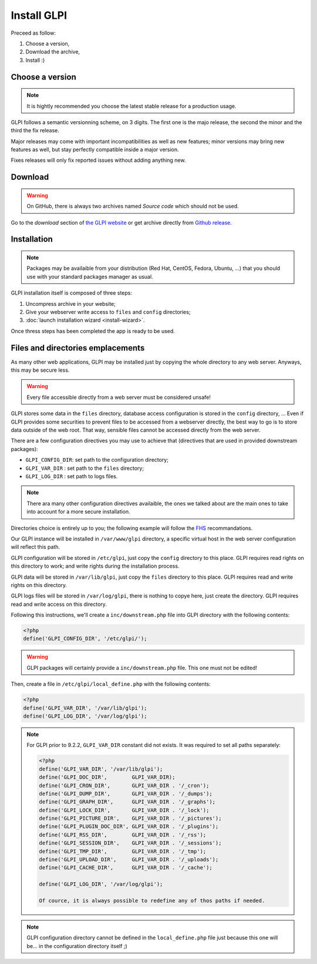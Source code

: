 Install GLPI
============

Preceed as follow:

#. Choose a version,
#. Download the archive,
#. Install :)

Choose a version
----------------

.. note::

   It is hightly recommended you choose the latest stable release for a production usage.

GLPI follows a semantic versionning scheme, on 3 digits. The first one is the majo release, the second the minor and the third the fix release.

Major releases may come with important incompatibilities as well as new features; minor versions may bring new features as well, but stay perfectly compatible inside a major version.

Fixes releases will only fix reported issues without adding anything new.

Download
--------

.. warning::

   On GitHub, there is always two archives named *Source code* which should not be used.

Go to the *download* section of `the GLPI website <http://glpi-project.org>`_ or get archive directly from `Github release <https://github.com/glpi-project/glpi/releases>`_.

Installation
------------

.. note::

   Packages may be availaible from your distribution (Red Hat, CentOS, Fedora, Ubuntu, ...) that you should use with your standard packages manager as usual.

GLPI installation itself is composed of three steps:

#. Uncompress archive in your website;
#. Give your webserver write access to ``files`` and ``config`` directories;
#. :doc:`launch installation wizard <install-wizard>`.

Once thress steps has been completed the app is ready to be used.

Files and directories emplacements
----------------------------------

As many other web applications, GLPI may be installed just by copying the whole directory to any web server. Anyways, this may be secure less.

.. warning::

   Every file accessible directly from a web server must be considered unsafe!

GLPI stores some data in the ``files`` directory, database access configuration is stored in the ``config`` directory, ... Even if GLPI provides some securities to prevent files to be accessed from a webserver directly, the best way to go is to store data outside of the web root. That way, sensible files cannot be accessed directly from the web server.

There are a few configuration directives you may use to achieve that (directives that are used in provided downstream packages):

* ``GLPI_CONFIG_DIR``: set path to the configuration directory;
* ``GLPI_VAR_DIR`` : set path to the ``files`` directory;
* ``GLPI_LOG_DIR`` : set path to logs files.

.. note::

   There ara many other configuration directives availaible, the ones we talked about are the main ones to take into account for a more secure installation.

Directories choice is entirely up to you; the following example will follow the `FHS <http://www.pathname.com/fhs/>`_ recommandations.

Our GLPI instance will be installed in ``/var/www/glpi`` directory, a specific virtual host in the web server configuration will reflect this path.

GLPI configuration will be stored in ``/etc/glpi``, just copy the ``config`` directory to this place. GLPI requires read rights on this directory to work; and write rights during the installation process.

GLPI data will be stored in ``/var/lib/glpi``, just copy the ``files`` directory to this place. GLPI requires read and write rights on this directory.

GLPI logs files will be stored in ``/var/log/glpi``, there is nothing to copye here, just create the directory. GLPI requires read and write access on this directory.

Following this instructions, we'll create a ``inc/downstream.php`` file into GLPI directory with the following contents:

.. code-block:: php

   <?php
   define('GLPI_CONFIG_DIR', '/etc/glpi/');

.. warning::

   GLPI packages will certainly provide a ``inc/downstream.php`` file. This one must not be edited!

Then, create a file in ``/etc/glpi/local_define.php`` with the following contents:

.. code-block:: php

   <?php
   define('GLPI_VAR_DIR', '/var/lib/glpi');
   define('GLPI_LOG_DIR', '/var/log/glpi');

.. note::

   .. versionadded:: 9.2.2

   For GLPI prior to 9.2.2, ``GLPI_VAR_DIR`` constant did not exists. It was required to set all paths separately:

   .. code-block:: php

      <?php
      define('GLPI_VAR_DIR', '/var/lib/glpi');
      define('GLPI_DOC_DIR',        GLPI_VAR_DIR);
      define('GLPI_CRON_DIR',       GLPI_VAR_DIR . '/_cron');
      define('GLPI_DUMP_DIR',       GLPI_VAR_DIR . '/_dumps');
      define('GLPI_GRAPH_DIR',      GLPI_VAR_DIR . '/_graphs');
      define('GLPI_LOCK_DIR',       GLPI_VAR_DIR . '/_lock');
      define('GLPI_PICTURE_DIR',    GLPI_VAR_DIR . '/_pictures');
      define('GLPI_PLUGIN_DOC_DIR', GLPI_VAR_DIR . '/_plugins');
      define('GLPI_RSS_DIR',        GLPI_VAR_DIR . '/_rss');
      define('GLPI_SESSION_DIR',    GLPI_VAR_DIR . '/_sessions');
      define('GLPI_TMP_DIR',        GLPI_VAR_DIR . '/_tmp');
      define('GLPI_UPLOAD_DIR',     GLPI_VAR_DIR . '/_uploads');
      define('GLPI_CACHE_DIR',      GLPI_VAR_DIR . '/_cache');

      define('GLPI_LOG_DIR', '/var/log/glpi');

      Of cource, it is always possible to redefine any of thos paths if needed.

.. note::

   GLPI configuration directory cannot be defined in the ``local_define.php`` file just because this one will be... in the configuration directory itself ;)
